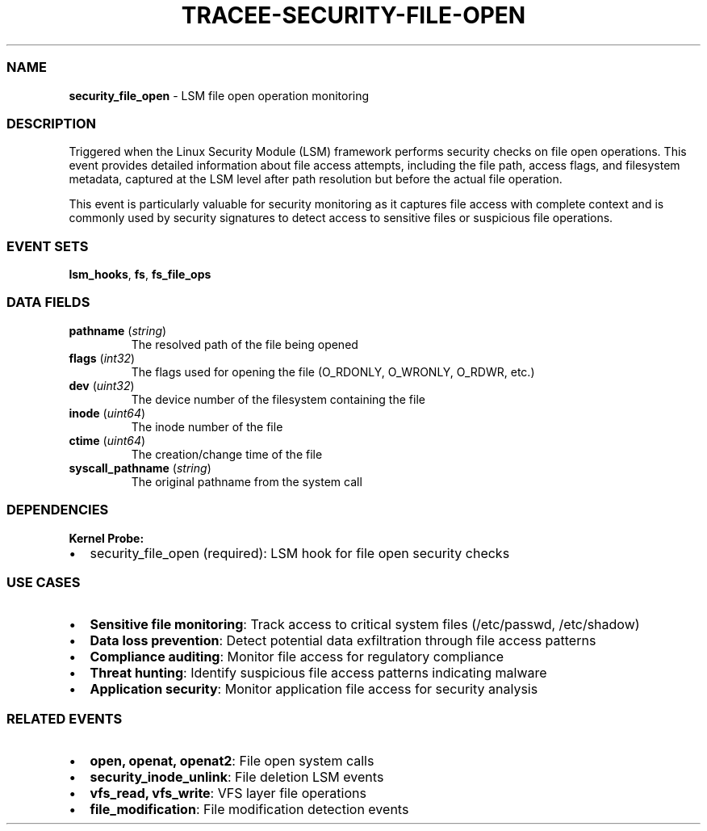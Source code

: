.\" Automatically generated by Pandoc 3.2
.\"
.TH "TRACEE\-SECURITY\-FILE\-OPEN" "1" "" "" "Tracee Event Manual"
.SS NAME
\f[B]security_file_open\f[R] \- LSM file open operation monitoring
.SS DESCRIPTION
Triggered when the Linux Security Module (LSM) framework performs
security checks on file open operations.
This event provides detailed information about file access attempts,
including the file path, access flags, and filesystem metadata, captured
at the LSM level after path resolution but before the actual file
operation.
.PP
This event is particularly valuable for security monitoring as it
captures file access with complete context and is commonly used by
security signatures to detect access to sensitive files or suspicious
file operations.
.SS EVENT SETS
\f[B]lsm_hooks\f[R], \f[B]fs\f[R], \f[B]fs_file_ops\f[R]
.SS DATA FIELDS
.TP
\f[B]pathname\f[R] (\f[I]string\f[R])
The resolved path of the file being opened
.TP
\f[B]flags\f[R] (\f[I]int32\f[R])
The flags used for opening the file (O_RDONLY, O_WRONLY, O_RDWR, etc.)
.TP
\f[B]dev\f[R] (\f[I]uint32\f[R])
The device number of the filesystem containing the file
.TP
\f[B]inode\f[R] (\f[I]uint64\f[R])
The inode number of the file
.TP
\f[B]ctime\f[R] (\f[I]uint64\f[R])
The creation/change time of the file
.TP
\f[B]syscall_pathname\f[R] (\f[I]string\f[R])
The original pathname from the system call
.SS DEPENDENCIES
\f[B]Kernel Probe:\f[R]
.IP \[bu] 2
security_file_open (required): LSM hook for file open security checks
.SS USE CASES
.IP \[bu] 2
\f[B]Sensitive file monitoring\f[R]: Track access to critical system
files (/etc/passwd, /etc/shadow)
.IP \[bu] 2
\f[B]Data loss prevention\f[R]: Detect potential data exfiltration
through file access patterns
.IP \[bu] 2
\f[B]Compliance auditing\f[R]: Monitor file access for regulatory
compliance
.IP \[bu] 2
\f[B]Threat hunting\f[R]: Identify suspicious file access patterns
indicating malware
.IP \[bu] 2
\f[B]Application security\f[R]: Monitor application file access for
security analysis
.SS RELATED EVENTS
.IP \[bu] 2
\f[B]open, openat, openat2\f[R]: File open system calls
.IP \[bu] 2
\f[B]security_inode_unlink\f[R]: File deletion LSM events
.IP \[bu] 2
\f[B]vfs_read, vfs_write\f[R]: VFS layer file operations
.IP \[bu] 2
\f[B]file_modification\f[R]: File modification detection events
